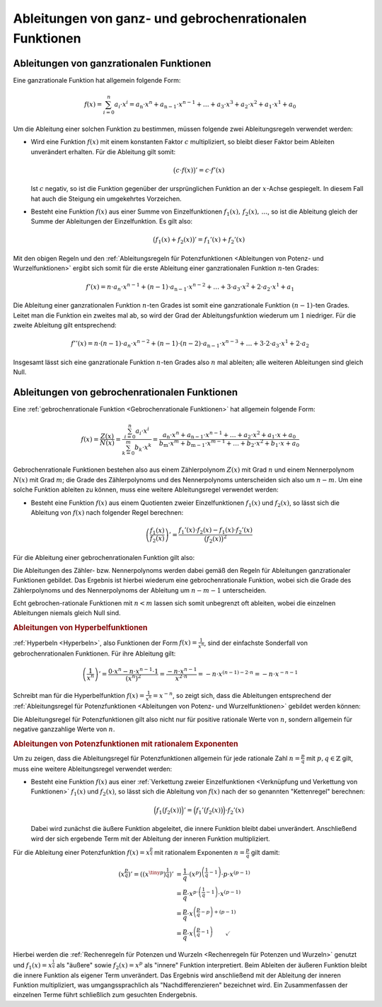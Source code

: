 .. index:: Ableitung; von rationalen Funktionen
.. _Ableitungen von ganz- und gebrochenrationalen Funktionen:

Ableitungen von ganz- und gebrochenrationalen Funktionen
========================================================


.. _Ableitungen von ganzrationalen Funktionen:

Ableitungen von ganzrationalen Funktionen
-----------------------------------------

Eine ganzrationale Funktion hat allgemein folgende Form:

.. math::

    f(x) = \sum_{i=0}^{n} a_i \cdot x^i = a_{\mathrm{n}} \cdot x^n +
    a_{\mathrm{n-1}} \cdot x ^{n-1} + \ldots + a_3 \cdot x^3 + a_2 \cdot x^2 +
    a_1 \cdot x^1 + a_0

Um die Ableitung einer solchen Funktion zu bestimmen, müssen folgende zwei
Ableitungsregeln verwendet werden:

* Wird eine Funktion :math:`f(x)` mit einem konstanten Faktor :math:`c`
  multipliziert, so bleibt dieser Faktor beim Ableiten unverändert erhalten.
  Für die Ableitung gilt somit:

  .. math::

      \big( c \cdot f(x) \big)' = c \cdot f'(x)

  Ist :math:`c` negativ, so ist die Funktion gegenüber der ursprünglichen
  Funktion an der :math:`x`-Achse gespiegelt. In diesem Fall hat auch die
  Steigung ein umgekehrtes Vorzeichen.

* Besteht eine Funktion :math:`f(x)` aus einer Summe von Einzelfunktionen
  :math:`f_1(x),\,f_2(x),\, \ldots`, so ist die Ableitung gleich der Summe der
  Ableitungen der Einzelfunktion. Es gilt also:

  .. math::

      \big( f_1(x) + f_2(x) \big)' = f_1'(x) + f_2'(x)

Mit den obigen Regeln und den :ref:`Ableitungsregeln für Potenzfunktionen
<Ableitungen von Potenz- und Wurzelfunktionen>` ergibt sich somit für die erste
Ableitung einer ganzrationalen Funktion :math:`n`-ten Grades:

.. math::

    f'(x) = n \cdot a_n \cdot x ^{n-1} + (n-1) \cdot a_{\mathrm{n-1}} \cdot x
    ^{n-2} + \ldots + 3 \cdot a_3 \cdot x^2 + 2 \cdot a_2 \cdot x^1 + a_1

Die Ableitung einer ganzrationalen Funktion :math:`n`-ten Grades ist somit eine
ganzrationale Funktion :math:`(n-1)`-ten Grades. Leitet man die Funktion ein
zweites mal ab, so wird der Grad der Ableitungsfunktion wiederum um :math:`1`
niedriger. Für die zweite Ableitung gilt entsprechend:

.. math::

    f''(x) = n \cdot (n-1) \cdot a_n \cdot x ^{n-2} + (n-1) \cdot (n-2) \cdot
    a_{\mathrm{n-1}} \cdot x^{n-3} + \ldots + 3 \cdot 2 \cdot a_3 \cdot x^1 + 2
    \cdot a_2

Insgesamt lässt sich eine ganzrationale Funktion :math:`n`-ten Grades also
:math:`n` mal ableiten; alle weiteren Ableitungen sind gleich Null.

.. _Ableitungen von gebrochenrationalen Funktionen:

Ableitungen von gebrochenrationalen Funktionen
----------------------------------------------

Eine :ref:`gebrochenrationale Funktion <Gebrochenrationale Funktionen>` hat
allgemein folgende Form:

.. math::

    f(x) = \frac{Z(x)}{N(x)} = \frac{\sum_{i=0}^{n} a_i \cdot x^i}{\sum_{k=0}^{m}
    b_k \cdot x^k} = \frac{a_{\mathrm{n}} \cdot x^n + a_{\mathrm{n-1}} \cdot x
    ^{n-1} +\ldots + a_2 \cdot x^2 + a_1 \cdot x + a_0}{b_{\mathrm{m}} \cdot x^m
    +b_{\mathrm{m-1}} \cdot x ^{m-1} + \ldots + b_2 \cdot x^2 + b_1 \cdot x +
    a_0}

Gebrochenrationale Funktionen bestehen also aus einem Zählerpolynom :math:`Z(x)`
mit Grad :math:`n` und einem Nennerpolynom :math:`N(x)` mit Grad :math:`m`; die
Grade des Zählerpolynoms und des Nennerpolynoms unterscheiden sich also um
:math:`n-m`. Um eine solche Funktion ableiten zu können, muss eine weitere
Ableitungsregel verwendet werden:

* Besteht eine Funktion :math:`f(x)` aus einem Quotienten zweier
  Einzelfunktionen :math:`f_1(x)` und :math:`f_2(x)`, so lässt sich die
  Ableitung von :math:`f(x)` nach folgender Regel berechnen:

  .. math::

      \left(\frac{f_1(x)}{f_2(x)}\right)' = \frac{f_1'(x) \cdot f_2(x) - f_1(x)
      \cdot f_2'(x)}{\big(f_2(x)\big)^2}

Für die Ableitung einer gebrochenrationalen Funktion gilt also:

.. math::
    :label: eqn-ableitung-gebrochenrationaler-funktionen

    f'(x) = \frac{Z'(x) \cdot N(x) - N'(x) \cdot Z}{\big(N(x)\big)^2}

Die Ableitungen des Zähler- bzw. Nennerpolynoms werden dabei gemäß den Regeln
für Ableitungen ganzrationaler Funktionen gebildet. Das Ergebnis ist hierbei
wiederum eine gebrochenrationale Funktion, wobei sich die Grade des
Zählerpolynoms und des Nennerpolynoms der Ableitung um  :math:`n-m-1`
unterscheiden.

Echt gebrochen-rationale Funktionen mit :math:`n < m` lassen sich somit
unbegrenzt oft ableiten, wobei die einzelnen Ableitungen niemals gleich Null
sind.


.. _Ableitungen von Hyperbelfunktionen:

.. rubric:: Ableitungen von Hyperbelfunktionen

:ref:`Hyperbeln <Hyperbeln>`, also Funktionen der Form :math:`f(x) =
\frac{1}{x^n}`, sind der einfachste Sonderfall von gebrochenrationalen
Funktionen. Für ihre Ableitung gilt:

.. math::

    \left( \frac{1}{x^n}\right)' = \frac{0 \cdot x^n - n \cdot x ^{n-1} \cdot
    1}{\left(x ^{n}\right)^2} = \frac{- n \cdot x ^{n-1}}{x ^{2 \cdot n}} = - n
    \cdot x ^{(n-1) - 2 \cdot n} = -n \cdot x ^{-n -1}

Schreibt man für die Hyperbelfunktion :math:`f(x) = \frac{1}{x^n} = x ^{-n}`,
so zeigt sich, dass die Ableitungen entsprechend der :ref:`Ableitungsregel für
Potenzfunktionen <Ableitungen von Potenz- und Wurzelfunktionen>` gebildet werden
können:

.. math::
    :label: eqn-ableitung-von-hyperbelfunktionen

    \left( x^{-n} \right)' = -n \cdot x ^{-n -1}

Die Ableitungsregel für Potenzfunktionen gilt also nicht nur für positive
rationale Werte von :math:`n`, sondern allgemein für negative ganzzahlige Werte
von :math:`n`.


.. _Ableitungen von Potenzfunktionen mit rationalem Exponenten:

.. rubric:: Ableitungen von Potenzfunktionen mit rationalem Exponenten

Um zu zeigen, dass die Ableitungsregel für Potenzfunktionen allgemein für
jede rationale Zahl :math:`n = \frac{p}{q}` mit :math:`p,q \in \mathbb{Z}`
gilt, muss eine weitere Ableitungsregel verwendet werden:

* Besteht eine Funktion :math:`f(x)` aus einer :ref:`Verkettung zweier
  Einzelfunktionen <Verknüpfung und Verkettung von Funktionen>` :math:`f_1(x)`
  und :math:`f_2(x)`, so lässt sich die Ableitung von :math:`f(x)` nach
  der so genannten "Kettenregel" berechnen:

  .. math::

      \Big(f_1\big(f_2(x)\big)\Big)' = \Big(f_1'\big(f_2(x)\big)\Big) \cdot f_2'(x)

  Dabei wird zunächst die äußere Funktion abgeleitet, die innere Funktion
  bleibt dabei unverändert. Anschließend wird der sich ergebende Term mit der
  Ableitung der inneren Funktion multipliziert.

Für die Ableitung einer Potenzfunktion :math:`f(x) = x ^{\frac{p}{q}}` mit
rationalem Exponenten :math:`n = \frac{p}{q}` gilt damit:

.. math::

    \left( x ^{\frac{p}{q}}\right)' = \left(\left( x ^{\tiny{p}}\right) ^{\frac{1}{q}}\right)'
    &= \frac{1}{q} \cdot \left( x ^{p}\right) ^{\left(\frac{1}{q} - 1\right)}
    \cdot p \cdot x ^{(p-1)} \\
    & = \frac{p}{q} \cdot x ^{p \cdot \left( \frac{1}{q} - 1\right)} \cdot x
    ^{(p-1)} \\
    &= \frac{p}{q} \cdot x ^{\left( \frac{p}{q} - p\right) + (p - 1)} \\
    &= \frac{p}{q} \cdot x ^{\left(\frac{p}{q} - 1 \right)} \qquad \checkmark

Hierbei werden die :ref:`Rechenregeln für Potenzen und Wurzeln <Rechenregeln für
Potenzen und Wurzeln>` genutzt und :math:`f_1(x)=x ^{\frac{1}{q}}` als "äußere"
sowie :math:`f_2(x)=x^p` als "innere" Funktion interpretiert. Beim Ableiten der
äußeren Funktion bleibt die innere Funktion als eigener Term unverändert. Das
Ergebnis wird anschließend mit der Ableitung der inneren Funktion multipliziert,
was umgangssprachlich als "Nachdifferenzieren" bezeichnet wird. Ein
Zusammenfassen der einzelnen Terme führt schließlich zum gesuchten Endergebnis.



